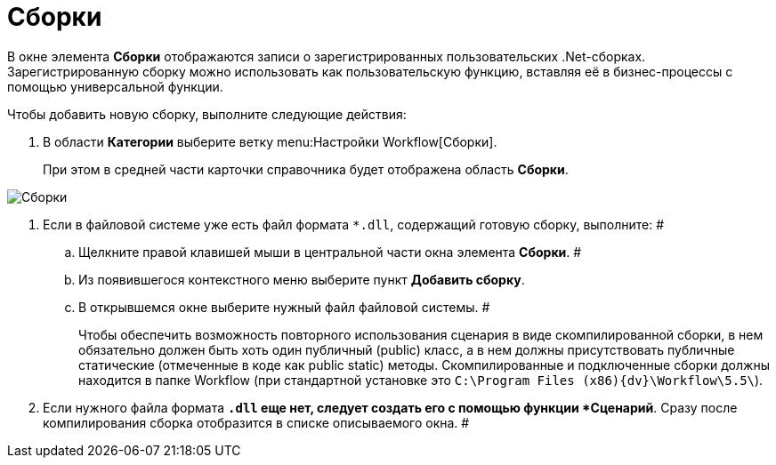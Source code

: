 = Сборки

В окне элемента *Сборки* отображаются записи о зарегистрированных пользовательских .Net-сборках. Зарегистрированную сборку можно использовать как пользовательскую функцию, вставляя её в бизнес-процессы с помощью универсальной функции.

Чтобы добавить новую сборку, выполните следующие действия:

. В области *Категории* выберите ветку menu:Настройки Workflow[Сборки].
+
При этом в средней части карточки справочника будет отображена область [.keyword .wintitle]*Сборки*.

image::WF_builds.png[Сборки]
. Если в файловой системе уже есть файл формата `*.dll`, содержащий готовую сборку, выполните: #
[loweralpha]
.. Щелкните правой клавишей мыши в центральной части окна элемента *Сборки*. #
.. Из появившегося контекстного меню выберите пункт *Добавить сборку*.
.. В открывшемся окне выберите нужный файл файловой системы. #
+
Чтобы обеспечить возможность повторного использования сценария в виде скомпилированной сборки, в нем обязательно должен быть хоть один публичный (publiс) класс, а в нем должны присутствовать публичные статические (отмеченные в коде как public static) методы. Скомпилированные и подключенные сборки должны находится в папке Workflow (при стандартной установке это `C:\Program Files (x86)\{dv}\Workflow\5.5\`).
. Если нужного файла формата `*.dll` еще нет, следует создать его с помощью функции *Сценарий*. Сразу после компилирования сборка отобразится в списке описываемого окна. #
